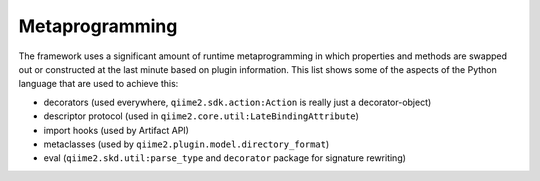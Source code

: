 Metaprogramming
===============
The framework uses a significant amount of runtime metaprogramming in which properties and methods are swapped out or constructed at the last minute based on plugin information.
This list shows some of the aspects of the Python language that are used to achieve this:

- decorators (used everywhere, ``qiime2.sdk.action:Action`` is really just a decorator-object)
- descriptor protocol (used in ``qiime2.core.util:LateBindingAttribute``)
- import hooks (used by Artifact API)
- metaclasses (used by ``qiime2.plugin.model.directory_format``)
- eval (``qiime2.skd.util:parse_type`` and ``decorator`` package for signature rewriting)
